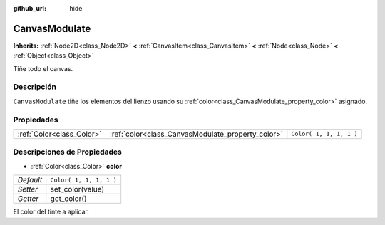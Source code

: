 :github_url: hide

.. Generated automatically by doc/tools/make_rst.py in Godot's source tree.
.. DO NOT EDIT THIS FILE, but the CanvasModulate.xml source instead.
.. The source is found in doc/classes or modules/<name>/doc_classes.

.. _class_CanvasModulate:

CanvasModulate
==============

**Inherits:** :ref:`Node2D<class_Node2D>` **<** :ref:`CanvasItem<class_CanvasItem>` **<** :ref:`Node<class_Node>` **<** :ref:`Object<class_Object>`

Tiñe todo el canvas.

Descripción
----------------------

``CanvasModulate`` tiñe los elementos del lienzo usando su :ref:`color<class_CanvasModulate_property_color>` asignado.

Propiedades
----------------------

+---------------------------+---------------------------------------------------+-------------------------+
| :ref:`Color<class_Color>` | :ref:`color<class_CanvasModulate_property_color>` | ``Color( 1, 1, 1, 1 )`` |
+---------------------------+---------------------------------------------------+-------------------------+

Descripciones de Propiedades
--------------------------------------------------------

.. _class_CanvasModulate_property_color:

- :ref:`Color<class_Color>` **color**

+-----------+-------------------------+
| *Default* | ``Color( 1, 1, 1, 1 )`` |
+-----------+-------------------------+
| *Setter*  | set_color(value)        |
+-----------+-------------------------+
| *Getter*  | get_color()             |
+-----------+-------------------------+

El color del tinte a aplicar.

.. |virtual| replace:: :abbr:`virtual (This method should typically be overridden by the user to have any effect.)`
.. |const| replace:: :abbr:`const (This method has no side effects. It doesn't modify any of the instance's member variables.)`
.. |vararg| replace:: :abbr:`vararg (This method accepts any number of arguments after the ones described here.)`

